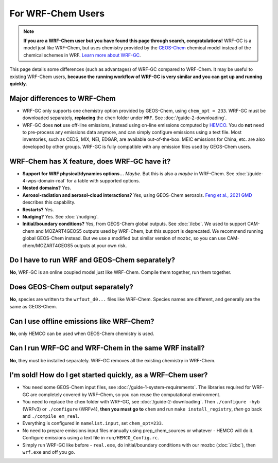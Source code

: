 For WRF-Chem Users
===================

.. note::

	**If you are a WRF-Chem user but you have found this page through search, congratulations!** WRF-GC is a model just like WRF-Chem, but uses chemistry provided
	by the `GEOS-Chem <https://geos-chem.seas.harvard.edu/>`_ chemical model instead of the chemical schemes in WRF. `Learn more about WRF-GC <https://fugroup.org/index.php/WRF-GC>`_.

This page details some differences (such as advantages) of WRF-GC compared to WRF-Chem. It may be useful to existing WRF-Chem users,
**because the running workflow of WRF-GC is very similar and you can get up and running quickly.**

Major differences to WRF-Chem
------------------------------

* WRF-GC only supports one chemistry option provided by GEOS-Chem, using ``chem_opt = 233``. WRF-GC must be downloaded separately, **replacing** the ``chem`` folder under ``WRF``. See :doc:`/guide-2-downloading`.
* WRF-GC does **not** use off-line emissions, instead using on-line emissions computed by `HEMCO <https://github.com/geoschem/HEMCO>`_. You do **not** need to pre-process any emissions data anymore, and can simply configure emissions using a text file. Most inventories, such as CEDS, MIX, NEI, EDGAR, are available out-of-the-box. MEIC emissions for China, etc. are also developed by other groups. WRF-GC is fully compatible with any emission files used by GEOS-Chem users.

WRF-Chem has X feature, does WRF-GC have it?
---------------------------------------------

* **Support for WRF physical/dynamics options...** *Maybe*. But this is also a *maybe* in WRF-Chem. See :doc:`/guide-4-wps-domain-real` for a table with supported options.
* **Nested domains?** Yes.
* **Aerosol-radiation and aerosol-cloud interactions?** Yes, using GEOS-Chem aerosols. `Feng et al., 2021 GMD <https://doi.org/10.5194/gmd-14-3741-2021>`_ describes this capability.
* **Restarts?** Yes.
* **Nudging?** Yes. See :doc:`/nudging`.
* **Initial/boundary conditions?** Yes, from GEOS-Chem global outputs. See :doc:`/icbc`. We used to support CAM-chem and MOZART4GEOS5 outputs used by WRF-Chem, but this support is deprecated. We recommend running global GEOS-Chem instead. But we use a modified but similar version of ``mozbc``, so you can use CAM-chem/MOZART4GEOS5 outputs at your own risk.

Do I have to run WRF and GEOS-Chem separately?
-----------------------------------------------

**No**, WRF-GC is an online coupled model just like WRF-Chem. Compile them together, run them together.

Does GEOS-Chem output separately?
----------------------------------

**No**, species are written to the ``wrfout_d0...`` files like WRF-Chem. Species names are different, and generally are the same as GEOS-Chem.

Can I use offline emissions like WRF-Chem?
-------------------------------------------

**No**, only HEMCO can be used when GEOS-Chem chemistry is used.

Can I run WRF-GC and WRF-Chem in the same WRF install?
-----------------------------------------------------

**No**, they must be installed separately. WRF-GC removes all the existing chemistry in WRF-Chem.

I'm sold! How do I get started quickly, as a WRF-Chem user?
-------------------------------------------------------------

* You need some GEOS-Chem input files, see :doc:`/guide-1-system-requirements`. The libraries required for WRF-GC are completely covered by WRF-Chem, so you can reuse the computational environment.
* You need to replace the ``chem`` folder with WRF-GC, see :doc:`/guide-2-downloading`. Then ``./configure -hyb`` (WRFv3) or ``./configure`` (WRFv4), **then you must go to** ``chem`` and run ``make install_registry``, *then* go back and ``./compile em_real``.
* Everything is configured in ``namelist.input``, set ``chem_opt=233``.
* No need to prepare emissions input files manually using prep_chem_sources or whatever - HEMCO will do it. Configure emissions using a text file in ``run/HEMCO_Config.rc``.
* Simply run WRF-GC like before - ``real.exe``, do initial/boundary conditions with our mozbc (:doc:`/icbc`), then ``wrf.exe`` and off you go.
